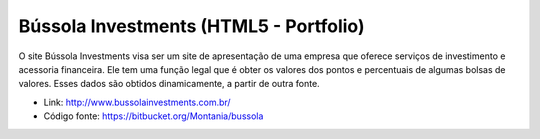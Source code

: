 Bússola Investments (HTML5 - Portfolio)
==========================================

.. attachment-image:: bussola-investments.png

O site Bússola Investments visa ser um site de apresentação de uma empresa que oferece serviços de investimento e acessoria financeira. Ele tem uma função legal que é obter os valores dos pontos e percentuais de algumas bolsas de valores. Esses dados são obtidos dinamicamente, a partir de outra fonte.

- Link: http://www.bussolainvestments.com.br/
- Código fonte: https://bitbucket.org/Montania/bussola